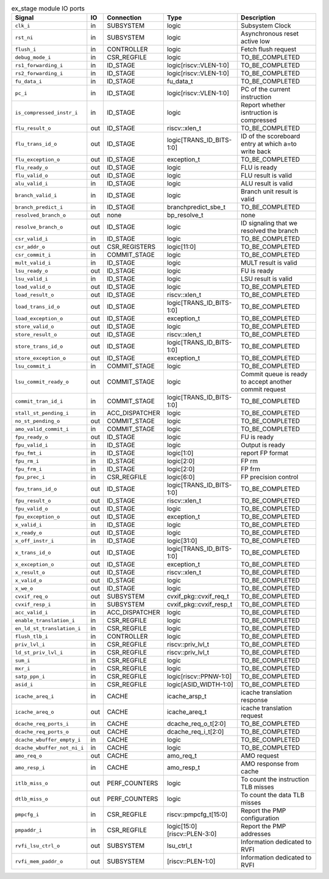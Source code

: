 ..
   Copyright 2024 Thales DIS France SAS
   Licensed under the Solderpad Hardware License, Version 2.1 (the "License");
   you may not use this file except in compliance with the License.
   SPDX-License-Identifier: Apache-2.0 WITH SHL-2.1
   You may obtain a copy of the License at https://solderpad.org/licenses/

   Original Author: Jean-Roch COULON - Thales

.. _CVA6_ex_stage_ports:

.. list-table:: ex_stage module IO ports
   :header-rows: 1

   * - Signal
     - IO
     - Connection
     - Type
     - Description

   * - ``clk_i``
     - in
     - SUBSYSTEM
     - logic
     - Subsystem Clock

   * - ``rst_ni``
     - in
     - SUBSYSTEM
     - logic
     - Asynchronous reset active low

   * - ``flush_i``
     - in
     - CONTROLLER
     - logic
     - Fetch flush request

   * - ``debug_mode_i``
     - in
     - CSR_REGFILE
     - logic
     - TO_BE_COMPLETED

   * - ``rs1_forwarding_i``
     - in
     - ID_STAGE
     - logic[riscv::VLEN-1:0]
     - TO_BE_COMPLETED

   * - ``rs2_forwarding_i``
     - in
     - ID_STAGE
     - logic[riscv::VLEN-1:0]
     - TO_BE_COMPLETED

   * - ``fu_data_i``
     - in
     - ID_STAGE
     - fu_data_t
     - TO_BE_COMPLETED

   * - ``pc_i``
     - in
     - ID_STAGE
     - logic[riscv::VLEN-1:0]
     - PC of the current instruction

   * - ``is_compressed_instr_i``
     - in
     - ID_STAGE
     - logic
     - Report whether isntruction is compressed

   * - ``flu_result_o``
     - out
     - ID_STAGE
     - riscv::xlen_t
     - TO_BE_COMPLETED

   * - ``flu_trans_id_o``
     - out
     - ID_STAGE
     - logic[TRANS_ID_BITS-1:0]
     - ID of the scoreboard entry at which a=to write back

   * - ``flu_exception_o``
     - out
     - ID_STAGE
     - exception_t
     - TO_BE_COMPLETED

   * - ``flu_ready_o``
     - out
     - ID_STAGE
     - logic
     - FLU is ready

   * - ``flu_valid_o``
     - out
     - ID_STAGE
     - logic
     - FLU result is valid

   * - ``alu_valid_i``
     - in
     - ID_STAGE
     - logic
     - ALU result is valid

   * - ``branch_valid_i``
     - in
     - ID_STAGE
     - logic
     - Branch unit result is valid

   * - ``branch_predict_i``
     - in
     - ID_STAGE
     - branchpredict_sbe_t
     - TO_BE_COMPLETED

   * - ``resolved_branch_o``
     - out
     - none
     - bp_resolve_t
     - none

   * - ``resolve_branch_o``
     - out
     - ID_STAGE
     - logic
     - ID signaling that we resolved the branch

   * - ``csr_valid_i``
     - in
     - ID_STAGE
     - logic
     - TO_BE_COMPLETED

   * - ``csr_addr_o``
     - out
     - CSR_REGISTERS
     - logic[11:0]
     - TO_BE_COMPLETED

   * - ``csr_commit_i``
     - in
     - COMMIT_STAGE
     - logic
     - TO_BE_COMPLETED

   * - ``mult_valid_i``
     - in
     - ID_STAGE
     - logic
     - MULT result is valid

   * - ``lsu_ready_o``
     - out
     - ID_STAGE
     - logic
     - FU is ready

   * - ``lsu_valid_i``
     - in
     - ID_STAGE
     - logic
     - LSU result is valid

   * - ``load_valid_o``
     - out
     - ID_STAGE
     - logic
     - TO_BE_COMPLETED

   * - ``load_result_o``
     - out
     - ID_STAGE
     - riscv::xlen_t
     - TO_BE_COMPLETED

   * - ``load_trans_id_o``
     - out
     - ID_STAGE
     - logic[TRANS_ID_BITS-1:0]
     - TO_BE_COMPLETED

   * - ``load_exception_o``
     - out
     - ID_STAGE
     - exception_t
     - TO_BE_COMPLETED

   * - ``store_valid_o``
     - out
     - ID_STAGE
     - logic
     - TO_BE_COMPLETED

   * - ``store_result_o``
     - out
     - ID_STAGE
     - riscv::xlen_t
     - TO_BE_COMPLETED

   * - ``store_trans_id_o``
     - out
     - ID_STAGE
     - logic[TRANS_ID_BITS-1:0]
     - TO_BE_COMPLETED

   * - ``store_exception_o``
     - out
     - ID_STAGE
     - exception_t
     - TO_BE_COMPLETED

   * - ``lsu_commit_i``
     - in
     - COMMIT_STAGE
     - logic
     - TO_BE_COMPLETED

   * - ``lsu_commit_ready_o``
     - out
     - COMMIT_STAGE
     - logic
     - Commit queue is ready to accept another commit request

   * - ``commit_tran_id_i``
     - in
     - COMMIT_STAGE
     - logic[TRANS_ID_BITS-1:0]
     - TO_BE_COMPLETED

   * - ``stall_st_pending_i``
     - in
     - ACC_DISPATCHER
     - logic
     - TO_BE_COMPLETED

   * - ``no_st_pending_o``
     - out
     - COMMIT_STAGE
     - logic
     - TO_BE_COMPLETED

   * - ``amo_valid_commit_i``
     - in
     - COMMIT_STAGE
     - logic
     - TO_BE_COMPLETED

   * - ``fpu_ready_o``
     - out
     - ID_STAGE
     - logic
     - FU is ready

   * - ``fpu_valid_i``
     - in
     - ID_STAGE
     - logic
     - Output is ready

   * - ``fpu_fmt_i``
     - in
     - ID_STAGE
     - logic[1:0]
     - report FP format

   * - ``fpu_rm_i``
     - in
     - ID_STAGE
     - logic[2:0]
     - FP rm

   * - ``fpu_frm_i``
     - in
     - ID_STAGE
     - logic[2:0]
     - FP frm

   * - ``fpu_prec_i``
     - in
     - CSR_REGFILE
     - logic[6:0]
     - FP precision control

   * - ``fpu_trans_id_o``
     - out
     - ID_STAGE
     - logic[TRANS_ID_BITS-1:0]
     - TO_BE_COMPLETED

   * - ``fpu_result_o``
     - out
     - ID_STAGE
     - riscv::xlen_t
     - TO_BE_COMPLETED

   * - ``fpu_valid_o``
     - out
     - ID_STAGE
     - logic
     - TO_BE_COMPLETED

   * - ``fpu_exception_o``
     - out
     - ID_STAGE
     - exception_t
     - TO_BE_COMPLETED

   * - ``x_valid_i``
     - in
     - ID_STAGE
     - logic
     - TO_BE_COMPLETED

   * - ``x_ready_o``
     - out
     - ID_STAGE
     - logic
     - TO_BE_COMPLETED

   * - ``x_off_instr_i``
     - in
     - ID_STAGE
     - logic[31:0]
     - TO_BE_COMPLETED

   * - ``x_trans_id_o``
     - out
     - ID_STAGE
     - logic[TRANS_ID_BITS-1:0]
     - TO_BE_COMPLETED

   * - ``x_exception_o``
     - out
     - ID_STAGE
     - exception_t
     - TO_BE_COMPLETED

   * - ``x_result_o``
     - out
     - ID_STAGE
     - riscv::xlen_t
     - TO_BE_COMPLETED

   * - ``x_valid_o``
     - out
     - ID_STAGE
     - logic
     - TO_BE_COMPLETED

   * - ``x_we_o``
     - out
     - ID_STAGE
     - logic
     - TO_BE_COMPLETED

   * - ``cvxif_req_o``
     - out
     - SUBSYSTEM
     - cvxif_pkg::cvxif_req_t
     - TO_BE_COMPLETED

   * - ``cvxif_resp_i``
     - in
     - SUBSYSTEM
     - cvxif_pkg::cvxif_resp_t
     - TO_BE_COMPLETED

   * - ``acc_valid_i``
     - in
     - ACC_DISPATCHER
     - logic
     - TO_BE_COMPLETED

   * - ``enable_translation_i``
     - in
     - CSR_REGFILE
     - logic
     - TO_BE_COMPLETED

   * - ``en_ld_st_translation_i``
     - in
     - CSR_REGFILE
     - logic
     - TO_BE_COMPLETED

   * - ``flush_tlb_i``
     - in
     - CONTROLLER
     - logic
     - TO_BE_COMPLETED

   * - ``priv_lvl_i``
     - in
     - CSR_REGFILE
     - riscv::priv_lvl_t
     - TO_BE_COMPLETED

   * - ``ld_st_priv_lvl_i``
     - in
     - CSR_REGFILE
     - riscv::priv_lvl_t
     - TO_BE_COMPLETED

   * - ``sum_i``
     - in
     - CSR_REGFILE
     - logic
     - TO_BE_COMPLETED

   * - ``mxr_i``
     - in
     - CSR_REGFILE
     - logic
     - TO_BE_COMPLETED

   * - ``satp_ppn_i``
     - in
     - CSR_REGFILE
     - logic[riscv::PPNW-1:0]
     - TO_BE_COMPLETED

   * - ``asid_i``
     - in
     - CSR_REGFILE
     - logic[ASID_WIDTH-1:0]
     - TO_BE_COMPLETED

   * - ``icache_areq_i``
     - in
     - CACHE
     - icache_arsp_t
     - icache translation response

   * - ``icache_areq_o``
     - out
     - CACHE
     - icache_areq_t
     - icache translation request

   * - ``dcache_req_ports_i``
     - in
     - CACHE
     - dcache_req_o_t[2:0]
     - TO_BE_COMPLETED

   * - ``dcache_req_ports_o``
     - out
     - CACHE
     - dcache_req_i_t[2:0]
     - TO_BE_COMPLETED

   * - ``dcache_wbuffer_empty_i``
     - in
     - CACHE
     - logic
     - TO_BE_COMPLETED

   * - ``dcache_wbuffer_not_ni_i``
     - in
     - CACHE
     - logic
     - TO_BE_COMPLETED

   * - ``amo_req_o``
     - out
     - CACHE
     - amo_req_t
     - AMO request

   * - ``amo_resp_i``
     - in
     - CACHE
     - amo_resp_t
     - AMO response from cache

   * - ``itlb_miss_o``
     - out
     - PERF_COUNTERS
     - logic
     - To count the instruction TLB misses

   * - ``dtlb_miss_o``
     - out
     - PERF_COUNTERS
     - logic
     - To count the data TLB misses

   * - ``pmpcfg_i``
     - in
     - CSR_REGFILE
     - riscv::pmpcfg_t[15:0]
     - Report the PMP configuration

   * - ``pmpaddr_i``
     - in
     - CSR_REGFILE
     - logic[15:0][riscv::PLEN-3:0]
     - Report the PMP addresses

   * - ``rvfi_lsu_ctrl_o``
     - out
     - SUBSYSTEM
     - lsu_ctrl_t
     - Information dedicated to RVFI

   * - ``rvfi_mem_paddr_o``
     - out
     - SUBSYSTEM
     - [riscv::PLEN-1:0]
     - Information dedicated to RVFI
